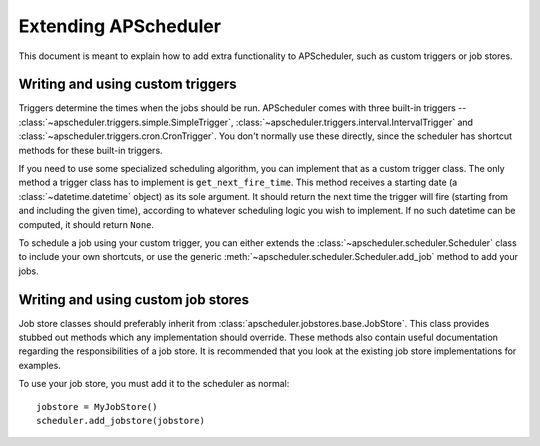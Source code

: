 Extending APScheduler
=====================

This document is meant to explain how to add extra functionality to
APScheduler, such as custom triggers or job stores.


Writing and using custom triggers
---------------------------------

Triggers determine the times when the jobs should be run.
APScheduler comes with three built-in triggers --
:class:`~apscheduler.triggers.simple.SimpleTrigger`,
:class:`~apscheduler.triggers.interval.IntervalTrigger` and
:class:`~apscheduler.triggers.cron.CronTrigger`. You don't normally use these
directly, since the scheduler has shortcut methods for these built-in
triggers.

If you need to use some specialized scheduling algorithm, you can implement
that as a custom trigger class. The only method a trigger class has to
implement is ``get_next_fire_time``. This method receives a starting date
(a :class:`~datetime.datetime` object) as its sole argument. It should return
the next time the trigger will fire (starting from and including the given time),
according to whatever scheduling logic you wish to implement. If no such
datetime can be computed, it should return ``None``.

To schedule a job using your custom trigger, you can either extends the 
:class:`~apscheduler.scheduler.Scheduler` class to include your own shortcuts,
or use the generic :meth:`~apscheduler.scheduler.Scheduler.add_job` method to
add your jobs.


Writing and using custom job stores
-----------------------------------

Job store classes should preferably inherit from
:class:`apscheduler.jobstores.base.JobStore`. This class provides stubbed out
methods which any implementation should override. These methods also contain
useful documentation regarding the responsibilities of a job store. It is
recommended that you look at the existing job store implementations for
examples.

To use your job store, you must add it to the scheduler as normal::

  jobstore = MyJobStore()
  scheduler.add_jobstore(jobstore)
